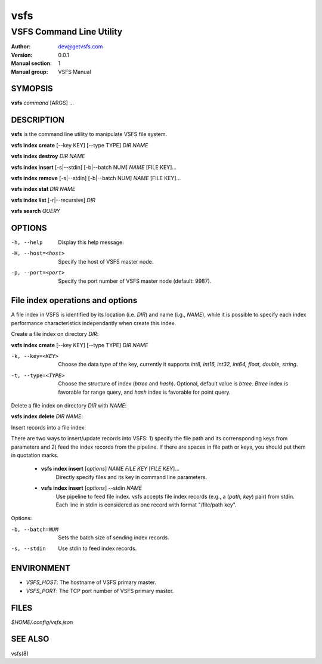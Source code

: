 ====
vsfs
====

--------------------------
VSFS Command Line Utility
--------------------------

:Author: dev@getvsfs.com
:Version: 0.0.1
:Manual section: 1
:Manual group: VSFS Manual

SYMOPSIS
========

**vsfs** `command` [ARGS] ...


DESCRIPTION
===========

**vsfs** is the command line utility to manipulate VSFS file system.

**vsfs index create** [--key KEY] [--type TYPE] `DIR NAME`

**vsfs index destroy** `DIR` `NAME`

**vsfs index insert** [-s|--stdin] [-b|--batch NUM] `NAME` [FILE KEY]...

**vsfs index remove** [-s|--stdin] [-b|--batch NUM] `NAME` [FILE KEY]...

**vsfs index stat** `DIR` `NAME`

**vsfs index list** [-r|--recursive] `DIR`

**vsfs search** `QUERY`

OPTIONS
============

-h, --help              Display this help message.
-H, --host=<host>       Specify the host of VSFS master node.
-p, --port=<port>       Specify the port number of VSFS master node (default: 9987).

File index operations and options
=================================

A file index in VSFS is identified by its location (i.e. `DIR`) and name (i.g.,
`NAME`), while it is possible to specify each index performance characteristics
independantly when create this index.

Create a file index on directory `DIR`:

**vsfs index create** [--key KEY] [--type TYPE] `DIR` `NAME`

-k, --key=<KEY>            Choose the data type of the key, currently it supports `int8, int16, int32, int64, float, double, string`.

-t, --type=<TYPE>       Choose the structure of index (`btree` and `hash`).  Optional, default value is `btree`. `Btree` index is favorable for range query, and `hash` index is favorable for point query.

Delete a file index on directory `DIR` with `NAME`:

**vsfs index delete** `DIR` `NAME`:

Insert records into a file index:

There are two ways to insert/update records into VSFS: 1) specify the file path
and its corrensponding keys from parameters and 2) feed the index records from
the pipeline. If there are spaces in file path or keys, you should put them
in quotation marks.

  * **vsfs index insert** [`options`] `NAME` `FILE` `KEY` [`FILE` `KEY`]...
     Directly specify files and its key in command line parameters.

  * **vsfs index insert** [`options`] \-\-stdin `NAME`
	Use pipeline to feed file index. vsfs accepts file index records (e.g., a
	(`path, key`) pair) from stdin. Each line in stdin is considered as
	one record with format "/file/path key".

Options:

-b, --batch=NUM           Sets the batch size of sending index records.
-s, --stdin               Use stdin to feed index records.

ENVIRONMENT
===========

* `VSFS_HOST`:
  The hostname of VSFS primary master.

* `VSFS_PORT`:
  The TCP port number of VSFS primary master.

FILES
=====

*$HOME/.config/vsfs.json*

SEE ALSO
========

vsfs(8)
